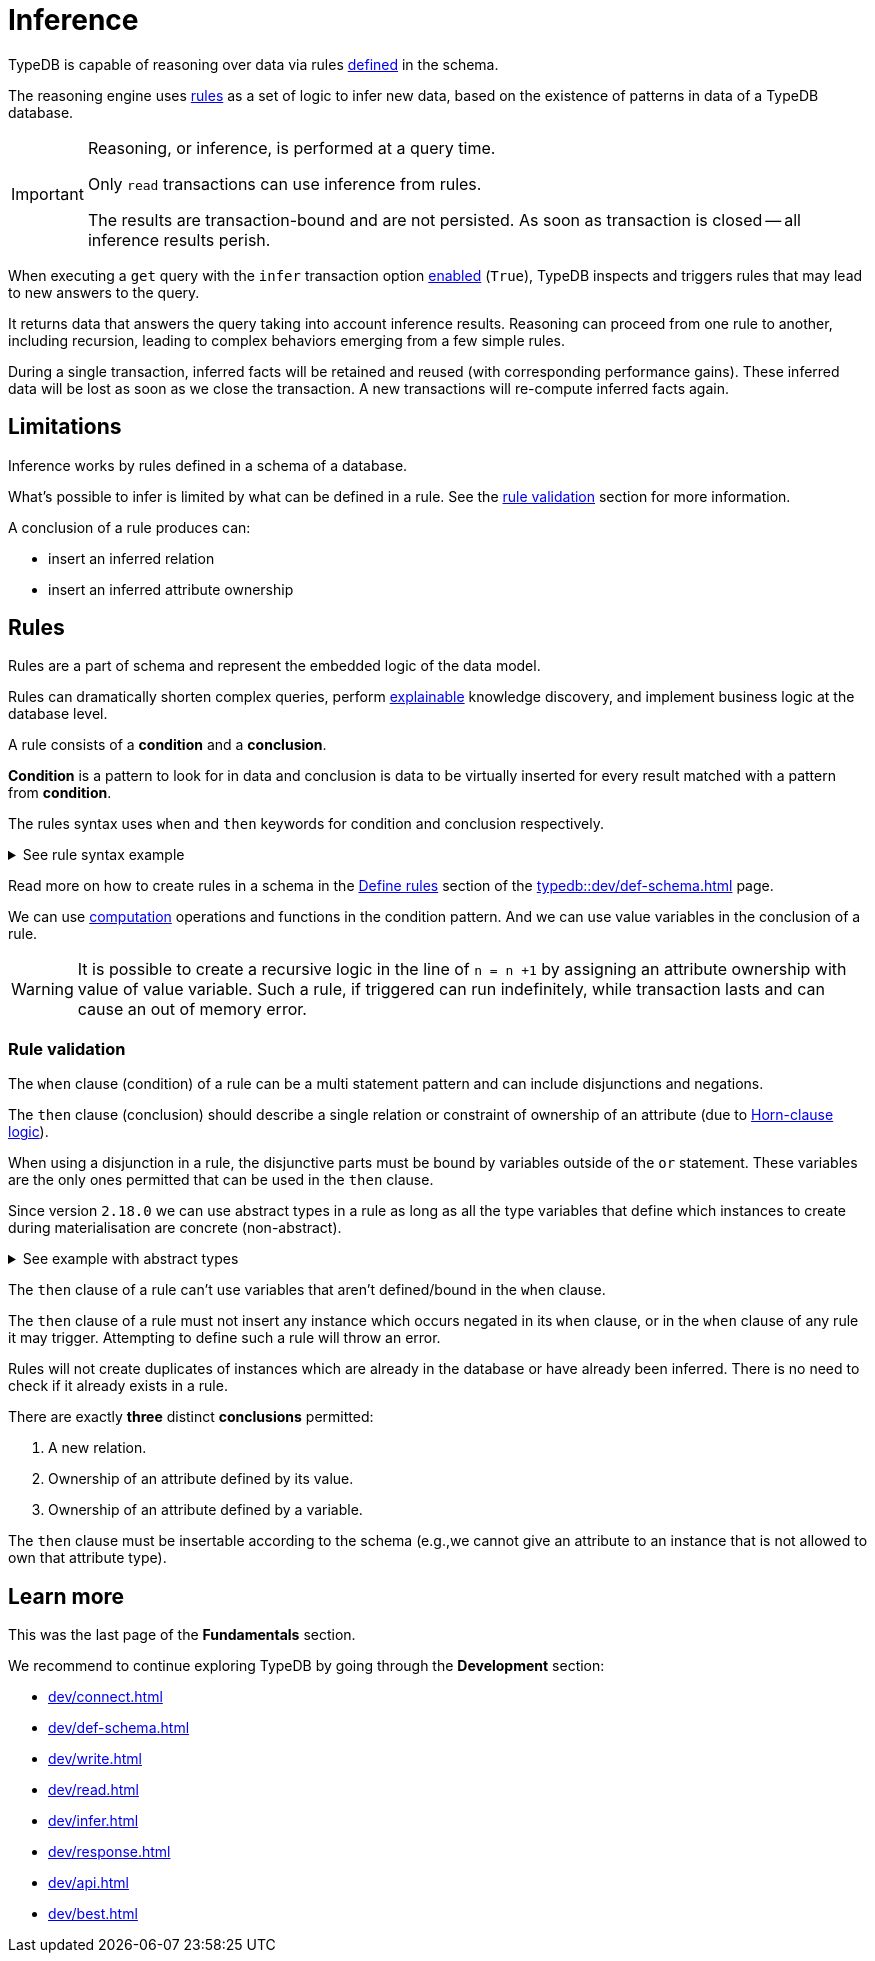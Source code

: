 = Inference
:Summary: TypeDB inference queries.
:keywords: typedb, query, inference, reasoning, rules, deduction, logic
:longTailKeywords: typedb inference, typedb reasoning, reasoning engine
:pageTitle: Inference

[#_inference]
TypeDB is capable of reasoning over data via rules xref:dev/def-schema.adoc#_define_rules[defined] in the schema.

The reasoning engine uses <<_rules,rules>> as a set of logic to infer new data, based on the existence of patterns in
data of a TypeDB database.

[IMPORTANT]
====
Reasoning, or inference, is performed at a query time.

Only `read` transactions can use inference from rules.

The results are transaction-bound and are not persisted. As soon as transaction is closed -- all inference results
perish.
====

When executing a `get` query with the `infer` transaction option xref:dev/infer.adoc#_how_to_use_inference[enabled]
(`True`), TypeDB inspects and triggers rules that may lead to new answers to the query.

It returns data that answers the query taking into account inference results. Reasoning can proceed from one rule
to another, including recursion, leading to complex behaviors emerging from a few simple rules.

During a single transaction, inferred facts will be retained and reused (with corresponding performance gains).
These inferred data will be lost as soon as we close the transaction. A new transactions will re-compute inferred
facts again.

== Limitations

Inference works by rules defined in a schema of a database.

What's possible to infer is limited by what can be defined in a rule.
See the xref:fun/inference.adoc#_rule_validation[rule validation] section for more information.

A conclusion of a rule produces can:

* insert an inferred relation
* insert an inferred attribute ownership

[#_rules]
== Rules

Rules are a part of schema and represent the embedded logic of the data model.

Rules can dramatically shorten complex queries, perform xref:typedb::dev/infer.adoc#_explain_query[explainable]
knowledge discovery, and implement business logic at the database level.

A rule consists of a *condition* and a *conclusion*.

*Condition* is a pattern to look for in data and conclusion is data to be virtually inserted for every result matched
with a pattern from *condition*.

The rules syntax uses `when` and `then` keywords for condition and conclusion respectively.

.See rule syntax example
[%collapsible]
====
[,typeql]
----
rule rule-label:
when {
    ## the conditions
} then {
    ## the conclusion
};
----
====

Read more on how to create rules in a schema in the xref:typedb::dev/def-schema.adoc#_define_rules[Define rules]
section of the xref:typedb::dev/def-schema.adoc[] page.

We can use xref:typedb::fun/patterns.adoc#_computation[computation] operations and functions in the condition pattern.
And we can use value variables in the conclusion of a rule.

[WARNING]
====
It is possible to create a recursive logic in the line of `n = n +1` by assigning an attribute ownership with value of
value variable. Such a rule, if triggered can run indefinitely, while transaction lasts and can cause an out of memory
error.
====

[#_rule_validation]
=== Rule validation

The `when` clause (condition) of a rule can be a multi statement pattern and can include disjunctions and negations.

The `then` clause (conclusion) should describe a single relation or constraint of ownership of an attribute
(due to https://en.wikipedia.org/wiki/Horn_clause[Horn-clause logic,window=_blank]).

When using a disjunction in a rule, the disjunctive parts must be bound by variables outside of the `or` statement.
These variables are the only ones permitted that can be used in the `then` clause.

Since version `2.18.0` we can use abstract types in a rule as long as all the type variables that define which
instances to create during materialisation are concrete (non-abstract).

.See example with abstract types
[%collapsible]
====
[,typeql]
----
define

abstract-person sub entity, abstract, plays friendship:friend; #abstract
friendship sub relation, relates friend;  #non-abstract

rule concrete-relation-over-abstract-players:
when {
   $x isa abstract-person;
} then {
   (friend: $x) isa friendship;
};
----
====

The `then` clause of a rule can't use variables that aren't defined/bound in the `when` clause.

The `then` clause of a rule must not insert any instance which occurs negated in its `when` clause, or in the `when`
clause of any rule it may trigger. Attempting to define such a rule will throw an error.

Rules will not create duplicates of instances which are already in the database or have already been inferred.
There is no need to check if it already exists in a rule.

There are exactly *three* distinct *conclusions* permitted:

. A new relation.
. Ownership of an attribute defined by its value.
. Ownership of an attribute defined by a variable.

The `then` clause must be insertable according to the schema (e.g.,we cannot give an attribute to an instance that is
not allowed to own that attribute type).

== Learn more

This was the last page of the *Fundamentals* section.

We recommend to continue exploring TypeDB by going through the *Development* section:

* xref:dev/connect.adoc[]
* xref:dev/def-schema.adoc[]
* xref:dev/write.adoc[]
* xref:dev/read.adoc[]
* xref:dev/infer.adoc[]
* xref:dev/response.adoc[]
* xref:dev/api.adoc[]
* xref:dev/best.adoc[]

